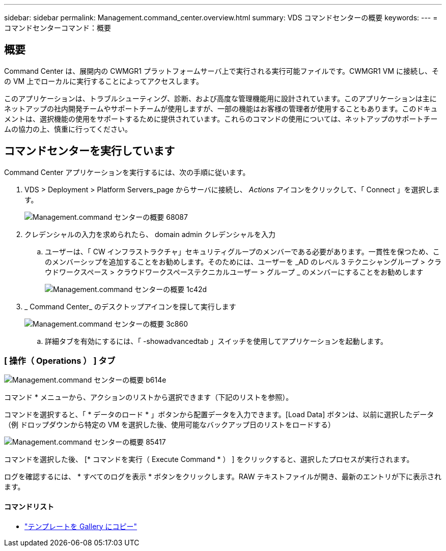 ---
sidebar: sidebar 
permalink: Management.command_center.overview.html 
summary: VDS コマンドセンターの概要 
keywords:  
---
= コマンドセンターコマンド：概要




== 概要

Command Center は、展開内の CWMGR1 プラットフォームサーバ上で実行される実行可能ファイルです。CWMGR1 VM に接続し、その VM 上でローカルに実行することによってアクセスします。

このアプリケーションは、トラブルシューティング、診断、および高度な管理機能用に設計されています。このアプリケーションは主にネットアップの社内開発チームやサポートチームが使用しますが、一部の機能はお客様の管理者が使用することもあります。このドキュメントは、選択機能の使用をサポートするために提供されています。これらのコマンドの使用については、ネットアップのサポートチームの協力の上、慎重に行ってください。



== コマンドセンターを実行しています

.Command Center アプリケーションを実行するには、次の手順に従います。
. VDS > Deployment > Platform Servers_page からサーバに接続し、 _Actions_ アイコンをクリックして、「 Connect 」を選択します。
+
image::Management.command_center_overview-68087.png[Management.command センターの概要 68087]

. クレデンシャルの入力を求められたら、 domain admin クレデンシャルを入力
+
.. ユーザーは、「 CW インフラストラクチャ」セキュリティグループのメンバーである必要があります。一貫性を保つため、このメンバーシップを追加することをお勧めします。そのためには、ユーザーを _AD のレベル 3 テクニシャングループ > クラウドワークスペース > クラウドワークスペーステクニカルユーザー > グループ _ のメンバーにすることをお勧めします
+
image::Management.command_center_overview-1c42d.png[Management.command センターの概要 1c42d]



. _ Command Center_ のデスクトップアイコンを探して実行します
+
image::Management.command_center_overview-3c860.png[Management.command センターの概要 3c860]

+
.. 詳細タブを有効にするには、「 -showadvancedtab 」スイッチを使用してアプリケーションを起動します。






=== [ 操作（ Operations ） ] タブ

image::Management.command_center_overview-b614e.png[Management.command センターの概要 b614e]

コマンド * メニューから、アクションのリストから選択できます（下記のリストを参照）。

コマンドを選択すると、「 * データのロード * 」ボタンから配置データを入力できます。[Load Data] ボタンは、以前に選択したデータ（例 ドロップダウンから特定の VM を選択した後、使用可能なバックアップ日のリストをロードする）

image::Management.command_center_overview-85417.png[Management.command センターの概要 85417]

コマンドを選択した後、 [* コマンドを実行（ Execute Command * ） ] をクリックすると、選択したプロセスが実行されます。

ログを確認するには、 * すべてのログを表示 * ボタンをクリックします。RAW テキストファイルが開き、最新のエントリが下に表示されます。



==== コマンドリスト

* link:Management.command_center.operations.copy_template_to_gallery.html["テンプレートを Gallery にコピー"]

